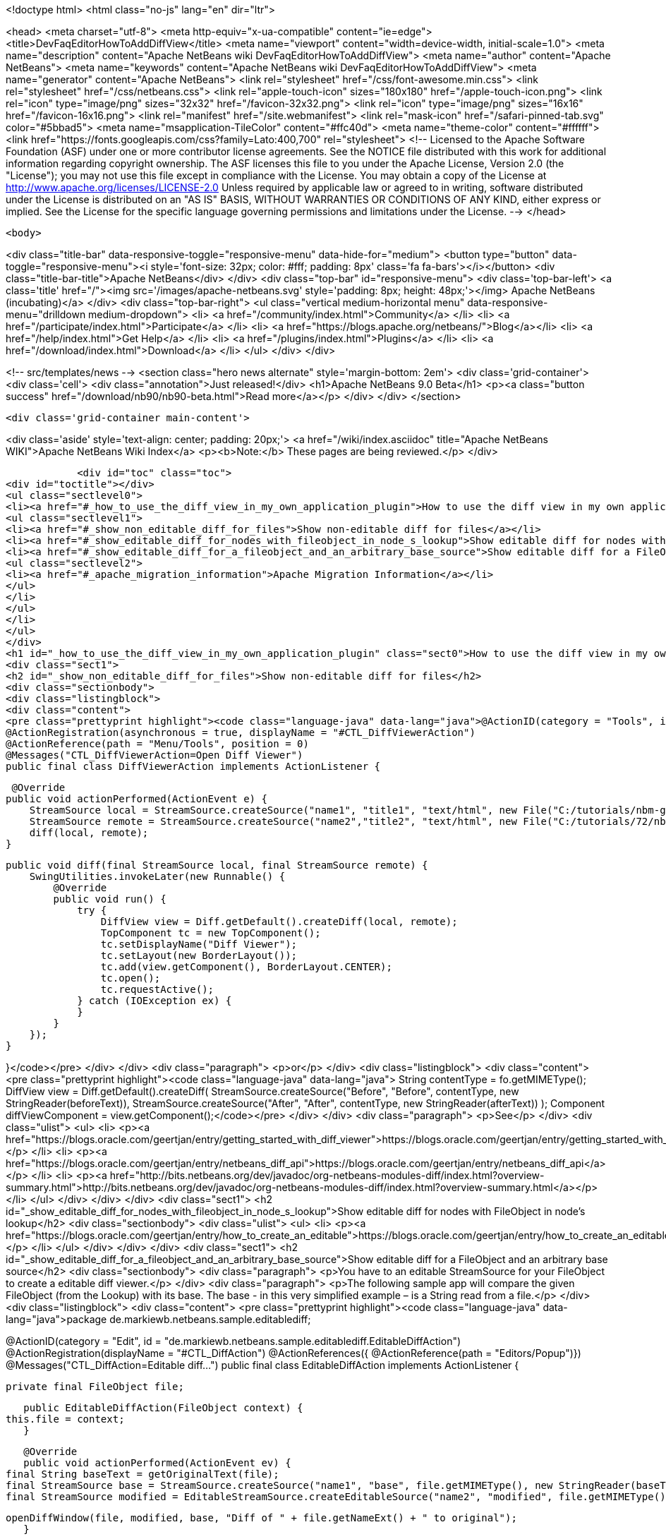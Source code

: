 

<!doctype html>
<html class="no-js" lang="en" dir="ltr">
    
<head>
    <meta charset="utf-8">
    <meta http-equiv="x-ua-compatible" content="ie=edge">
    <title>DevFaqEditorHowToAddDiffView</title>
    <meta name="viewport" content="width=device-width, initial-scale=1.0">
    <meta name="description" content="Apache NetBeans wiki DevFaqEditorHowToAddDiffView">
    <meta name="author" content="Apache NetBeans">
    <meta name="keywords" content="Apache NetBeans wiki DevFaqEditorHowToAddDiffView">
    <meta name="generator" content="Apache NetBeans">
    <link rel="stylesheet" href="/css/font-awesome.min.css">
    <link rel="stylesheet" href="/css/netbeans.css">
    <link rel="apple-touch-icon" sizes="180x180" href="/apple-touch-icon.png">
    <link rel="icon" type="image/png" sizes="32x32" href="/favicon-32x32.png">
    <link rel="icon" type="image/png" sizes="16x16" href="/favicon-16x16.png">
    <link rel="manifest" href="/site.webmanifest">
    <link rel="mask-icon" href="/safari-pinned-tab.svg" color="#5bbad5">
    <meta name="msapplication-TileColor" content="#ffc40d">
    <meta name="theme-color" content="#ffffff">
    <link href="https://fonts.googleapis.com/css?family=Lato:400,700" rel="stylesheet"> 
    <!--
        Licensed to the Apache Software Foundation (ASF) under one
        or more contributor license agreements.  See the NOTICE file
        distributed with this work for additional information
        regarding copyright ownership.  The ASF licenses this file
        to you under the Apache License, Version 2.0 (the
        "License"); you may not use this file except in compliance
        with the License.  You may obtain a copy of the License at
        http://www.apache.org/licenses/LICENSE-2.0
        Unless required by applicable law or agreed to in writing,
        software distributed under the License is distributed on an
        "AS IS" BASIS, WITHOUT WARRANTIES OR CONDITIONS OF ANY
        KIND, either express or implied.  See the License for the
        specific language governing permissions and limitations
        under the License.
    -->
</head>


    <body>
        

<div class="title-bar" data-responsive-toggle="responsive-menu" data-hide-for="medium">
    <button type="button" data-toggle="responsive-menu"><i style='font-size: 32px; color: #fff; padding: 8px' class='fa fa-bars'></i></button>
    <div class="title-bar-title">Apache NetBeans</div>
</div>
<div class="top-bar" id="responsive-menu">
    <div class='top-bar-left'>
        <a class='title' href="/"><img src='/images/apache-netbeans.svg' style='padding: 8px; height: 48px;'></img> Apache NetBeans (incubating)</a>
    </div>
    <div class="top-bar-right">
        <ul class="vertical medium-horizontal menu" data-responsive-menu="drilldown medium-dropdown">
            <li> <a href="/community/index.html">Community</a> </li>
            <li> <a href="/participate/index.html">Participate</a> </li>
            <li> <a href="https://blogs.apache.org/netbeans/">Blog</a></li>
            <li> <a href="/help/index.html">Get Help</a> </li>
            <li> <a href="/plugins/index.html">Plugins</a> </li>
            <li> <a href="/download/index.html">Download</a> </li>
        </ul>
    </div>
</div>


        
<!-- src/templates/news -->
<section class="hero news alternate" style='margin-bottom: 2em'>
    <div class='grid-container'>
        <div class='cell'>
            <div class="annotation">Just released!</div>
            <h1>Apache NetBeans 9.0 Beta</h1>
            <p><a class="button success" href="/download/nb90/nb90-beta.html">Read more</a></p>
        </div>
    </div>
</section>

        <div class='grid-container main-content'>
            
<div class='aside' style='text-align: center; padding: 20px;'>
    <a href="/wiki/index.asciidoc" title="Apache NetBeans WIKI">Apache NetBeans Wiki Index</a>
    <p><b>Note:</b> These pages are being reviewed.</p>
</div>

            <div id="toc" class="toc">
<div id="toctitle"></div>
<ul class="sectlevel0">
<li><a href="#_how_to_use_the_diff_view_in_my_own_application_plugin">How to use the diff view in my own application/plugin</a>
<ul class="sectlevel1">
<li><a href="#_show_non_editable_diff_for_files">Show non-editable diff for files</a></li>
<li><a href="#_show_editable_diff_for_nodes_with_fileobject_in_node_s_lookup">Show editable diff for nodes with FileObject in node&#8217;s lookup</a></li>
<li><a href="#_show_editable_diff_for_a_fileobject_and_an_arbitrary_base_source">Show editable diff for a FileObject and an arbitrary base source</a>
<ul class="sectlevel2">
<li><a href="#_apache_migration_information">Apache Migration Information</a></li>
</ul>
</li>
</ul>
</li>
</ul>
</div>
<h1 id="_how_to_use_the_diff_view_in_my_own_application_plugin" class="sect0">How to use the diff view in my own application/plugin</h1>
<div class="sect1">
<h2 id="_show_non_editable_diff_for_files">Show non-editable diff for files</h2>
<div class="sectionbody">
<div class="listingblock">
<div class="content">
<pre class="prettyprint highlight"><code class="language-java" data-lang="java">@ActionID(category = "Tools", id = "org.my.diff.DiffViewerAction")
@ActionRegistration(asynchronous = true, displayName = "#CTL_DiffViewerAction")
@ActionReference(path = "Menu/Tools", position = 0)
@Messages("CTL_DiffViewerAction=Open Diff Viewer")
public final class DiffViewerAction implements ActionListener {

     @Override
    public void actionPerformed(ActionEvent e) {
        StreamSource local = StreamSource.createSource("name1", "title1", "text/html", new File("C:/tutorials/nbm-google.html"));
        StreamSource remote = StreamSource.createSource("name2","title2", "text/html", new File("C:/tutorials/72/nbm-google.html"));
        diff(local, remote);
    }

    public void diff(final StreamSource local, final StreamSource remote) {
        SwingUtilities.invokeLater(new Runnable() {
            @Override
            public void run() {
                try {
                    DiffView view = Diff.getDefault().createDiff(local, remote);
                    TopComponent tc = new TopComponent();
                    tc.setDisplayName("Diff Viewer");
                    tc.setLayout(new BorderLayout());
                    tc.add(view.getComponent(), BorderLayout.CENTER);
                    tc.open();
                    tc.requestActive();
                } catch (IOException ex) {
                }
            }
        });
    }

}</code></pre>
</div>
</div>
<div class="paragraph">
<p>or</p>
</div>
<div class="listingblock">
<div class="content">
<pre class="prettyprint highlight"><code class="language-java" data-lang="java">        String contentType = fo.getMIMEType();
        DiffView view = Diff.getDefault().createDiff(
                StreamSource.createSource("Before", "Before", contentType, new StringReader(beforeText)),
                StreamSource.createSource("After", "After", contentType, new StringReader(afterText))
        );
        Component diffViewComponent = view.getComponent();</code></pre>
</div>
</div>
<div class="paragraph">
<p>See</p>
</div>
<div class="ulist">
<ul>
<li>
<p><a href="https://blogs.oracle.com/geertjan/entry/getting_started_with_diff_viewer">https://blogs.oracle.com/geertjan/entry/getting_started_with_diff_viewer</a></p>
</li>
<li>
<p><a href="https://blogs.oracle.com/geertjan/entry/netbeans_diff_api">https://blogs.oracle.com/geertjan/entry/netbeans_diff_api</a></p>
</li>
<li>
<p><a href="http://bits.netbeans.org/dev/javadoc/org-netbeans-modules-diff/index.html?overview-summary.html">http://bits.netbeans.org/dev/javadoc/org-netbeans-modules-diff/index.html?overview-summary.html</a></p>
</li>
</ul>
</div>
</div>
</div>
<div class="sect1">
<h2 id="_show_editable_diff_for_nodes_with_fileobject_in_node_s_lookup">Show editable diff for nodes with FileObject in node&#8217;s lookup</h2>
<div class="sectionbody">
<div class="ulist">
<ul>
<li>
<p><a href="https://blogs.oracle.com/geertjan/entry/how_to_create_an_editable">https://blogs.oracle.com/geertjan/entry/how_to_create_an_editable</a></p>
</li>
</ul>
</div>
</div>
</div>
<div class="sect1">
<h2 id="_show_editable_diff_for_a_fileobject_and_an_arbitrary_base_source">Show editable diff for a FileObject and an arbitrary base source</h2>
<div class="sectionbody">
<div class="paragraph">
<p>You have to an editable StreamSource for your FileObject to create a editable diff viewer.</p>
</div>
<div class="paragraph">
<p>The following sample app will compare the given FileObject (from the Lookup) with its base. The base  - in this very simplified example – is a String read from a file.</p>
</div>
<div class="listingblock">
<div class="content">
<pre class="prettyprint highlight"><code class="language-java" data-lang="java">package de.markiewb.netbeans.sample.editablediff;

//...

@ActionID(category = "Edit", id = "de.markiewb.netbeans.sample.editablediff.EditableDiffAction")
@ActionRegistration(displayName = "#CTL_DiffAction")
@ActionReferences({
    @ActionReference(path = "Editors/Popup")})
@Messages("CTL_DiffAction=Editable diff...")
public final class EditableDiffAction implements ActionListener {

    private final FileObject file;

    public EditableDiffAction(FileObject context) {
	this.file = context;
    }

    @Override
    public void actionPerformed(ActionEvent ev) {
	final String baseText = getOriginalText(file);
	final StreamSource base = StreamSource.createSource("name1", "base", file.getMIMEType(), new StringReader(baseText));
	final StreamSource modified = EditableStreamSource.createEditableSource("name2", "modified", file.getMIMEType(), file);

	openDiffWindow(file, modified, base, "Diff of " + file.getNameExt() + " to original");
    }

    public void openDiffWindow(final FileObject localFile, final StreamSource local, final StreamSource remote, final String title) {
	SwingUtilities.invokeLater(new Runnable() {
	    @Override
	    public void run() {
		try {
		    final TopComponent tc = new TopComponent();
		    tc.setDisplayName(title);
		    tc.setLayout(new BorderLayout());
		    makeDiffWindowSaveable(tc, localFile);
		    tc.add(DiffController.createEnhanced(remote, local).getJComponent(), BorderLayout.CENTER);
		    tc.open();
		    tc.requestActive();
		} catch (IOException ex) {
		}
	    }
	});
    }

    /**
     * Put the node of dataObject of the fileObject into "globallookup". This
     * allows saving via CTRL-S shortkey from within the editable diff TC. See
     * http://netbeans.org/bugzilla/show_bug.cgi?id=223703
     *
     * @param tc
     * @param fileObject
     */
    private void makeDiffWindowSaveable(TopComponent tc, FileObject fileObject) {
	if (tc != null) {
	    Node node;
	    try {
		node = DataObject.find(fileObject).getNodeDelegate();
	    } catch (DataObjectNotFoundException e) {
		node = new AbstractNode(Children.LEAF, Lookups.singleton(fileObject));
	    }
	    tc.setActivatedNodes(new Node[]{node});
	}
    }

    public String getOriginalText(FileObject file) {
	// TODO this is only a mockup
	// TODO get original text from other sources like SCM, DB, template files..
	try {
	    return file.asText("UTF-8").replace("public ", "public final ");
	} catch (IOException ex) {
	    Exceptions.printStackTrace(ex);
	}
	return "";
    }

    public static class EditableStreamSource extends StreamSource {

	private String name, title, mimeType;
	private FileObject fileObject;

	private EditableStreamSource(String name, String title, String mimeType, FileObject fileObject) {
	    this.name = name;
	    this.title = title;
	    this.mimeType = mimeType;
	    this.fileObject = fileObject;
	}

	public static StreamSource createEditableSource(String name, String title, String mimeType, FileObject fileObject) {
	    return new EditableStreamSource(name, title, mimeType, fileObject);
	}

	@Override
	public String getName() {
	    return this.name;
	}

	@Override
	public String getTitle() {
	    return this.title;
	}

	@Override
	public Lookup getLookup() {
	    return Lookups.fixed(fileObject);
	}

	@Override
	public boolean isEditable() {
	    return fileObject.canWrite();
	}

	@Override
	public String getMIMEType() {
	    return mimeType;
	}

	@Override
	public Reader createReader() throws IOException {
	    return new FileReader(FileUtil.toFile(fileObject));
	}

	@Override
	public Writer createWriter(Difference[] conflicts) throws IOException {
	    return null;
	}
    }
}</code></pre>
</div>
</div>
<div class="paragraph">
<p>PS: There is a small trick to enable the “save”-action (Menubar File&#8594;Save / CTRL-S) for your new editable diff, which won’t get enabled after changing content in the right editor pane of the diff viewer by default. You have to associate your node to the TopComponent – see makeDiffWindowSaveable(). Thanks to  Ondrej Vrabec for the solution – see <a href="http://netbeans.org/bugzilla/show_bug.cgi?id=223703">http://netbeans.org/bugzilla/show_bug.cgi?id=223703</a>.</p>
</div>
<div class="paragraph">
<p>Copied from  <a href="http://benkiew.wordpress.com/2013/01/24/netbeans-rcp-editable-diff-viewer-using-custom-base-source/">http://benkiew.wordpress.com/2013/01/24/netbeans-rcp-editable-diff-viewer-using-custom-base-source/</a></p>
</div>
<div class="sect2">
<h3 id="_apache_migration_information">Apache Migration Information</h3>
<div class="paragraph">
<p>The content in this page was kindly donated by Oracle Corp. to the
Apache Software Foundation.</p>
</div>
<div class="paragraph">
<p>This page was exported from <a href="http://wiki.netbeans.org/DevFaqEditorHowToAddDiffView">http://wiki.netbeans.org/DevFaqEditorHowToAddDiffView</a> ,
that was last modified by NetBeans user Markiewb
on 2013-01-24T23:28:03Z.</p>
</div>
<div class="paragraph">
<p><strong>NOTE:</strong> This document was automatically converted to the AsciiDoc format on 2018-02-07, and needs to be reviewed.</p>
</div>
</div>
</div>
</div>
            
<section class='tools'>
    <ul class="menu align-center">
        <li><a title="Facebook" href="https://www.facebook.com/NetBeans"><i class="fa fa-md fa-facebook"></i></a></li>
        <li><a title="Twitter" href="https://twitter.com/netbeans"><i class="fa fa-md fa-twitter"></i></a></li>
        <li><a title="Github" href="https://github.com/apache/incubator-netbeans"><i class="fa fa-md fa-github"></i></a></li>
        <li><a title="YouTube" href="https://www.youtube.com/user/netbeansvideos"><i class="fa fa-md fa-youtube"></i></a></li>
        <li><a title="Slack" href="https://netbeans.signup.team/"><i class="fa fa-md fa-slack"></i></a></li>
        <li><a title="JIRA" href="https://issues.apache.org/jira/projects/NETBEANS/summary"><i class="fa fa-mf fa-bug"></i></a></li>
    </ul>
    <ul class="menu align-center">
        
        <li><a href="https://github.com/apache/incubator-netbeans-website/blob/master/netbeans.apache.org/src/content/wiki/DevFaqEditorHowToAddDiffView.asciidoc" title="See this page in github"><i class="fa fa-md fa-edit"></i> See this page in github.</a></li>
    </ul>
</section>

        </div>
        

<div class='grid-container incubator-area' style='margin-top: 64px'>
    <div class='grid-x grid-padding-x'>
        <div class='large-auto cell text-center'>
            <a href="https://www.apache.org/">
                <img style="width: 320px" title="Apache Software Foundation" src="/images/asf_logo_wide.svg" />
            </a>
        </div>
        <div class='large-auto cell text-center'>
            <a href="https://www.apache.org/events/current-event.html">
               <img style="width:234px; height: 60px;" title="Apache Software Foundation current event" src="https://www.apache.org/events/current-event-234x60.png"/>
            </a>
        </div>
    </div>
</div>
<footer>
    <div class="grid-container">
        <div class="grid-x grid-padding-x">
            <div class="large-auto cell">
                
                <h1>About</h1>
                <ul>
                    <li><a href="https://www.apache.org/foundation/thanks.html">Thanks</a></li>
                    <li><a href="https://www.apache.org/foundation/sponsorship.html">Sponsorship</a></li>
                    <li><a href="https://www.apache.org/security/">Security</a></li>
                    <li><a href="https://incubator.apache.org/projects/netbeans.html">Incubation Status</a></li>
                </ul>
            </div>
            <div class="large-auto cell">
                <h1><a href="/community/index.html">Community</a></h1>
                <ul>
                    <li><a href="/community/mailing-lists.html">Mailing lists</a></li>
                    <li><a href="/community/committer.html">Becoming a committer</a></li>
                    <li><a href="/community/events.html">NetBeans Events</a></li>
                    <li><a href="https://www.apache.org/events/current-event.html">Apache Events</a></li>
                    <li><a href="/community/who.html">Who is who</a></li>
                </ul>
            </div>
            <div class="large-auto cell">
                <h1><a href="/participate/index.html">Participate</a></h1>
                <ul>
                    <li><a href="/participate/submit-pr.html">Submitting Pull Requests</a></li>
                    <li><a href="/participate/report-issue.html">Reporting Issues</a></li>
                    <li><a href="/participate/netcat.html">NetCAT - Community Acceptance Testing</a></li>
                    <li><a href="/participate/index.html#documentation">Improving the documentation</a></li>
                </ul>
            </div>
            <div class="large-auto cell">
                <h1><a href="/help/index.html">Get Help</a></h1>
                <ul>
                    <li><a href="/help/index.html#documentation">Documentation</a></li>
                    <li><a href="/wiki/index.asciidoc">Wiki</a></li>
                    <li><a href="/help/index.html#support">Community Support</a></li>
                    <li><a href="/help/commercial-support.html">Commercial Support</a></li>
                </ul>
            </div>
            <div class="large-auto cell">
                <h1><a href="/download/index.html">Download</a></h1>
                <ul>
                    <li><a href="/download/index.html#releases">Releases</a></li>
                    <ul>
                        <li><a href="/download/nb90/index.html">Apache NetBeans 9.0 (beta)</a></li>
                    </ul>
                    <li><a href="/plugins/index.html">Plugins</a></li>
                    <li><a href="/download/index.html#source">Building from source</a></li>
                    <li><a href="/download/index.html#previous">Previous releases</a></li>
                </ul>
            </div>
        </div>
    </div>
</footer>
<div class='footer-disclaimer'>
    <div class="footer-disclaimer-content">
        <p>Copyright &copy; 2017-2018 <a href="https://www.apache.org">The Apache Software Foundation</a>.</p>
        <p>Licensed under the <a href="https://www.apache.org/licenses/">Apache Software License, version 2.0.</a></p>
        <p><a href="https://incubator.apache.org/" alt="Apache Incubator"><img src='/images/incubator_feather_egg_logo_bw_crop.png' title='Apache Incubator'></img></a></p>
        <div style='max-width: 40em; margin: 0 auto'>
            <p>Apache NetBeans is an effort undergoing incubation at The Apache Software Foundation (ASF), sponsored by the Apache Incubator. Incubation is required of all newly accepted projects until a further review indicates that the infrastructure, communications, and decision making process have stabilized in a manner consistent with other successful ASF projects. While incubation status is not necessarily a reflection of the completeness or stability of the code, it does indicate that the project has yet to be fully endorsed by the ASF.</p>
            <p>Apache Incubator, Apache, the Apache feather logo, the Apache NetBeans logo, and the Apache Incubator project logo are trademarks of <a href="https://www.apache.org">The Apache Software Foundation</a>.</p>
            <p>Oracle and Java are registered trademarks of Oracle and/or its affiliates.</p>
        </div>
        
    </div>
</div>


        <script src="/js/vendor/jquery-3.2.1.min.js"></script>
        <script src="/js/vendor/what-input.js"></script>
        <script src="/js/vendor/foundation.min.js"></script>
        <script src="/js/netbeans.js"></script>
        <script src="/js/vendor/jquery.colorbox-min.js"></script>
        <script src="https://cdn.rawgit.com/google/code-prettify/master/loader/run_prettify.js"></script>
        <script>
            
            $(function(){ $(document).foundation(); });
        </script>
    </body>
</html>
